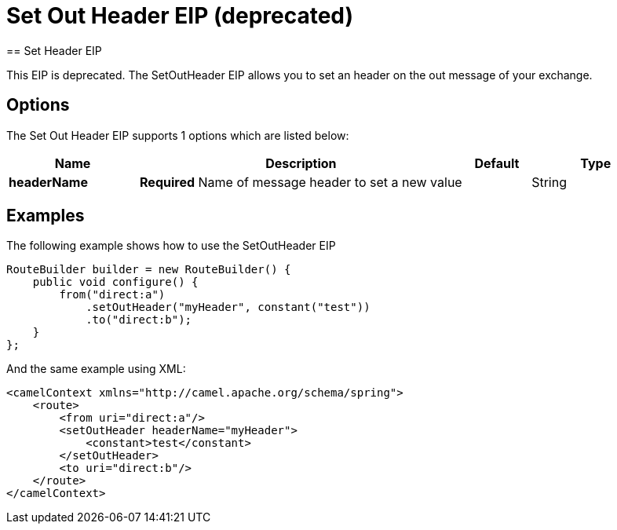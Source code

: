 [[setOutHeader-eip]]
= Set Out Header EIP (deprecated)
:page-source: core/camel-core-engine/src/main/docs/eips/setOutHeader-eip.adoc
== Set Header EIP

This EIP is deprecated.
The SetOutHeader EIP allows you to set an header on the out message of your exchange.

== Options

// eip options: START
The Set Out Header EIP supports 1 options which are listed below:

[width="100%",cols="2,5,^1,2",options="header"]
|===
| Name | Description | Default | Type
| *headerName* | *Required* Name of message header to set a new value |  | String
|===
// eip options: END

== Examples

The following example shows how to use the SetOutHeader EIP

[source,java]
----
RouteBuilder builder = new RouteBuilder() {
    public void configure() {
        from("direct:a")
            .setOutHeader("myHeader", constant("test"))
            .to("direct:b");
    }
};
----


And the same example using XML:

[source,xml]
----
<camelContext xmlns="http://camel.apache.org/schema/spring">
    <route>
        <from uri="direct:a"/>
        <setOutHeader headerName="myHeader">
            <constant>test</constant>
        </setOutHeader>
        <to uri="direct:b"/>
    </route>
</camelContext>
----